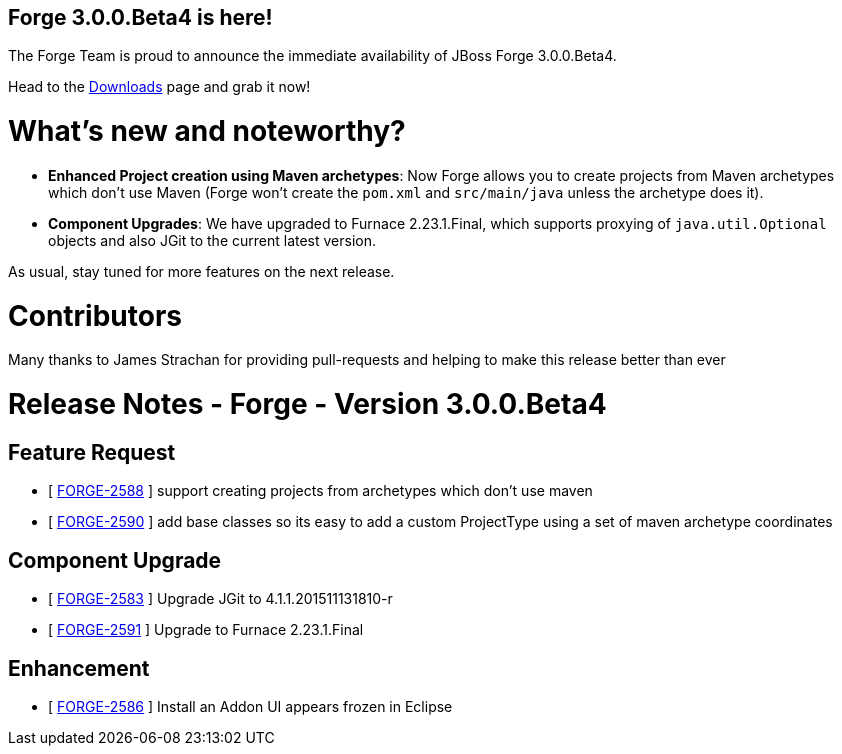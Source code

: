 == Forge 3.0.0.Beta4 is here!

The Forge Team is proud to announce the immediate availability of JBoss Forge 3.0.0.Beta4.

Head to the link:http://forge.jboss.org/download[Downloads] page and grab it now!

What's new and noteworthy? 
===========================

* *Enhanced Project creation using Maven archetypes*: Now Forge allows you to create projects from Maven archetypes which don't use Maven (Forge won't create the `pom.xml` and `src/main/java` unless the archetype does it).
* *Component Upgrades*: We have upgraded to Furnace 2.23.1.Final, which supports proxying of `java.util.Optional` objects and also JGit to the current latest version.

As usual, stay tuned for more features on the next release.

Contributors
=============

Many thanks to James Strachan for providing pull-requests and helping to make this release better than ever


Release Notes - Forge - Version 3.0.0.Beta4
============================================

== Feature Request

*   [ https://issues.jboss.org/browse/FORGE-2588[FORGE-2588] ] support creating projects from archetypes which don't use maven
*   [ https://issues.jboss.org/browse/FORGE-2590[FORGE-2590] ] add base classes so its easy to add a custom ProjectType using a set of maven archetype coordinates

== Component  Upgrade

*   [ https://issues.jboss.org/browse/FORGE-2583[FORGE-2583] ] Upgrade JGit to 4.1.1.201511131810-r
*   [ https://issues.jboss.org/browse/FORGE-2591[FORGE-2591] ] Upgrade to Furnace 2.23.1.Final

== Enhancement

*   [ https://issues.jboss.org/browse/FORGE-2586[FORGE-2586] ] Install an Addon UI appears frozen in Eclipse